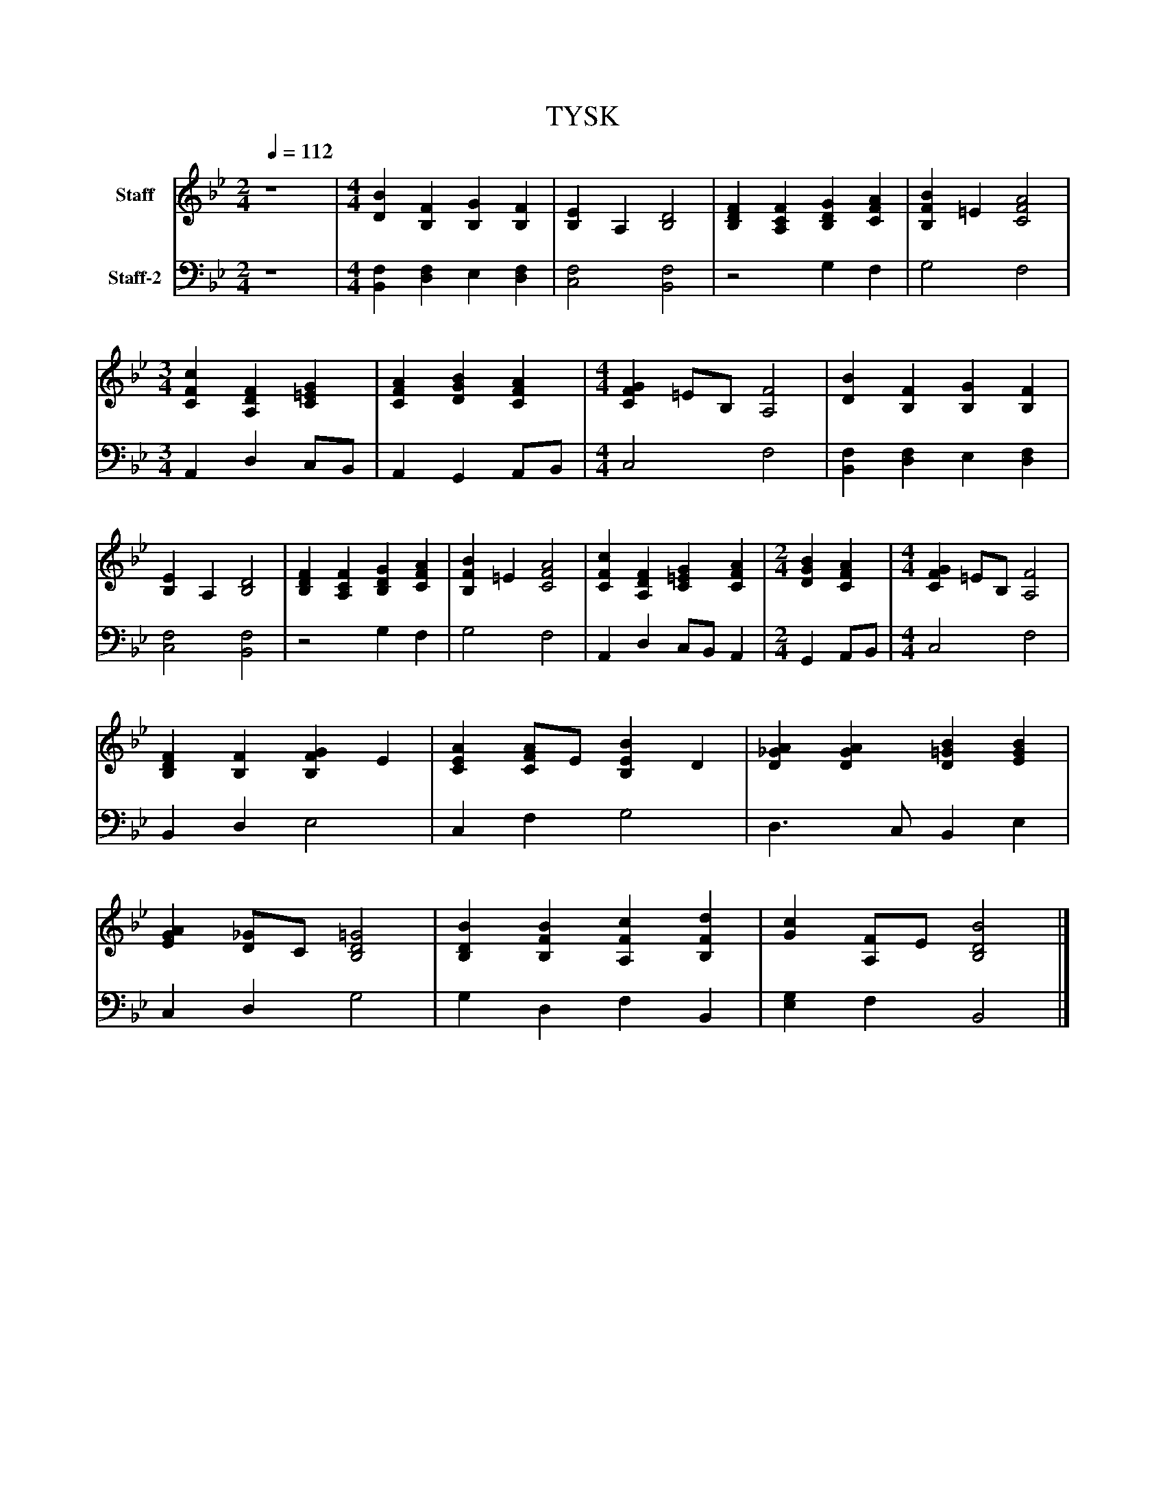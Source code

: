 %%abc-creator mxml2abc 1.4
%%abc-version 2.0
%%continueall true
%%titletrim true
%%titleformat A-1 T C1, Z-1, S-1
X: 0
T: TYSK
L: 1/4
M: 2/4
Q: 1/4=112
V: P1 name="Staff"
%%MIDI program 1 19
V: P2 name="Staff-2"
%%MIDI program 2 19
K: Bb
[V: P1]  z4 | [M: 4/4]  [DB] [B,F] [B,G] [B,F] | [B,E] A, [B,2D2] | [B,DF] [A,CF] [B,DG] [CFA] | [B,FB] =E [C2F2A2] [K: Bb]  | [M: 3/4]  [CFc] [A,DF] [C=EG] | [CFA] [DGB] [CFA] [K: Bb]  | [M: 4/4]  [CFG] =E/B,/ [A,2F2] | [DB] [B,F] [B,G] [B,F] | [B,E] A, [B,2D2] | [B,DF] [A,CF] [B,DG] [CFA] | [B,FB] =E [C2F2A2] | [CFc] [A,DF] [C=EG] [CFA] [K: Bb]  | [M: 2/4]  [DGB] [CFA] [K: Bb]  | [M: 4/4]  [CFG] =E/B,/ [A,2F2] | [B,DF] [B,F] [B,FG] E | [CEA] [C/F/A/]E/ [B,EB] D | [D_GA] [DGA] [D=GB] [EGB] | [EGA] [D/_G/]C/ [B,2D2=G2] | [B,DB] [B,FB] [A,Fc] [B,Fd] | [Gc] [A,/F/]E/ [B,2D2B2]|]
[V: P2]  z4 | [M: 4/4]  [B,,F,] [D,F,] E, [D,F,] | [C,2F,2] [B,,2F,2] |z2 G, F, | G,2 F,2 [K: Bb]  | [M: 3/4]  A,, D, C,/B,,/ | A,, G,, A,,/B,,/ [K: Bb]  | [M: 4/4]  C,2 F,2 | [B,,F,] [D,F,] E, [D,F,] | [C,2F,2] [B,,2F,2] |z2 G, F, | G,2 F,2 | A,, D, C,/B,,/ A,, [K: Bb]  | [M: 2/4]  G,, A,,/B,,/ [K: Bb]  | [M: 4/4]  C,2 F,2 | B,, D, E,2 | C, F, G,2 | D,3/ C,/ B,, E, | C, D, G,2 | G, D, F, B,, | [E,G,] F, B,,2|]

